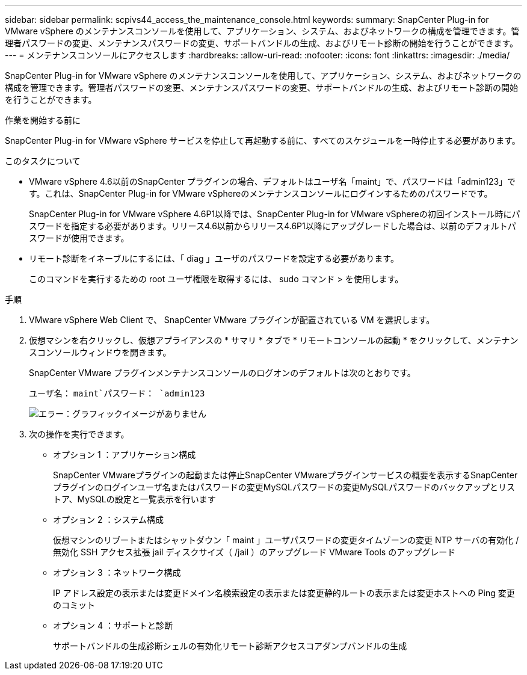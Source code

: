 ---
sidebar: sidebar 
permalink: scpivs44_access_the_maintenance_console.html 
keywords:  
summary: SnapCenter Plug-in for VMware vSphere のメンテナンスコンソールを使用して、アプリケーション、システム、およびネットワークの構成を管理できます。管理者パスワードの変更、メンテナンスパスワードの変更、サポートバンドルの生成、およびリモート診断の開始を行うことができます。 
---
= メンテナンスコンソールにアクセスします
:hardbreaks:
:allow-uri-read: 
:nofooter: 
:icons: font
:linkattrs: 
:imagesdir: ./media/


[role="lead"]
SnapCenter Plug-in for VMware vSphere のメンテナンスコンソールを使用して、アプリケーション、システム、およびネットワークの構成を管理できます。管理者パスワードの変更、メンテナンスパスワードの変更、サポートバンドルの生成、およびリモート診断の開始を行うことができます。

.作業を開始する前に
SnapCenter Plug-in for VMware vSphere サービスを停止して再起動する前に、すべてのスケジュールを一時停止する必要があります。

.このタスクについて
* VMware vSphere 4.6以前のSnapCenter プラグインの場合、デフォルトはユーザ名「maint」で、パスワードは「admin123」です。これは、SnapCenter Plug-in for VMware vSphereのメンテナンスコンソールにログインするためのパスワードです。
+
SnapCenter Plug-in for VMware vSphere 4.6P1以降では、SnapCenter Plug-in for VMware vSphereの初回インストール時にパスワードを指定する必要があります。リリース4.6以前からリリース4.6P1以降にアップグレードした場合は、以前のデフォルトパスワードが使用できます。

* リモート診断をイネーブルにするには、「 diag 」ユーザのパスワードを設定する必要があります。
+
このコマンドを実行するための root ユーザ権限を取得するには、 sudo コマンド > を使用します。



.手順
. VMware vSphere Web Client で、 SnapCenter VMware プラグインが配置されている VM を選択します。
. 仮想マシンを右クリックし、仮想アプライアンスの * サマリ * タブで * リモートコンソールの起動 * をクリックして、メンテナンスコンソールウィンドウを開きます。
+
SnapCenter VMware プラグインメンテナンスコンソールのログオンのデフォルトは次のとおりです。

+
ユーザ名： `maint`パスワード： `admin123`

+
image:scpivs44_image11.png["エラー：グラフィックイメージがありません"]

. 次の操作を実行できます。
+
** オプション 1 ：アプリケーション構成
+
SnapCenter VMwareプラグインの起動または停止SnapCenter VMwareプラグインサービスの概要を表示するSnapCenter プラグインのログインユーザ名またはパスワードの変更MySQLパスワードの変更MySQLパスワードのバックアップとリストア、MySQLの設定と一覧表示を行います

** オプション 2 ：システム構成
+
仮想マシンのリブートまたはシャットダウン「 maint 」ユーザパスワードの変更タイムゾーンの変更 NTP サーバの有効化 / 無効化 SSH アクセス拡張 jail ディスクサイズ（ /jail ）のアップグレード VMware Tools のアップグレード

** オプション 3 ：ネットワーク構成
+
IP アドレス設定の表示または変更ドメイン名検索設定の表示または変更静的ルートの表示または変更ホストへの Ping 変更のコミット

** オプション 4 ：サポートと診断
+
サポートバンドルの生成診断シェルの有効化リモート診断アクセスコアダンプバンドルの生成




